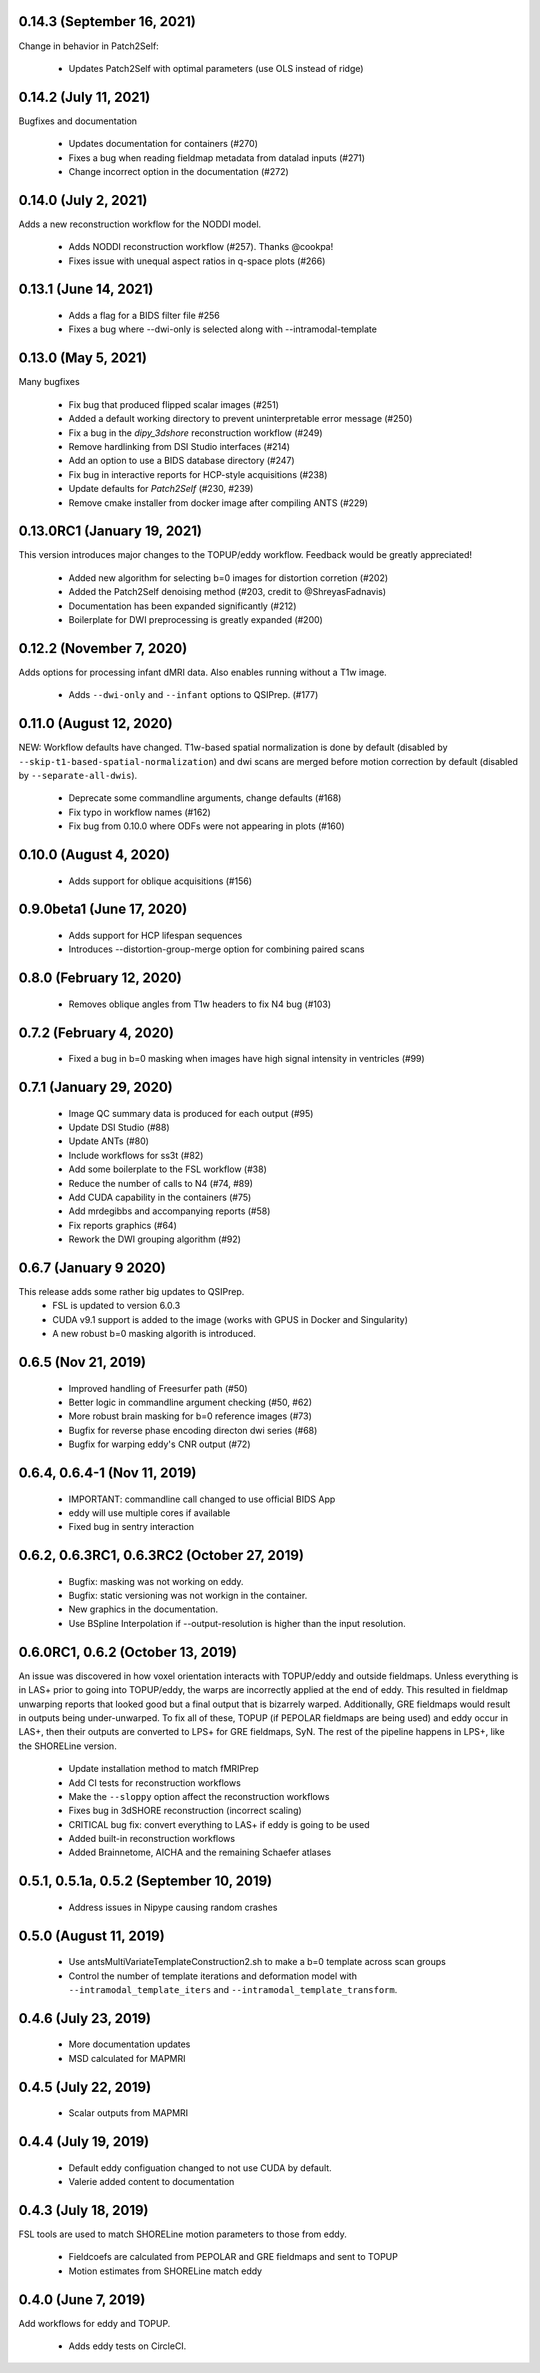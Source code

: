 0.14.3 (September 16, 2021)
===========================
Change in behavior in Patch2Self:

 * Updates Patch2Self with optimal parameters (use OLS instead of ridge)

0.14.2 (July 11, 2021)
======================
Bugfixes and documentation

 * Updates documentation for containers (#270)
 * Fixes a bug when reading fieldmap metadata from datalad inputs (#271)
 * Change incorrect option in the documentation (#272)

0.14.0 (July 2, 2021)
=====================
Adds a new reconstruction workflow for the NODDI model.

 * Adds NODDI reconstruction workflow (#257). Thanks @cookpa!
 * Fixes issue with unequal aspect ratios in q-space plots (#266)

0.13.1 (June 14, 2021)
======================

 * Adds a flag for a BIDS filter file #256
 * Fixes a bug where --dwi-only is selected along with --intramodal-template

0.13.0 (May 5, 2021)
====================
Many bugfixes

 * Fix bug that produced flipped scalar images (#251)
 * Added a default working directory to prevent uninterpretable error message (#250)
 * Fix a bug in the `dipy_3dshore` reconstruction workflow (#249)
 * Remove hardlinking from DSI Studio interfaces (#214)
 * Add an option to use a BIDS database directory (#247)
 * Fix bug in interactive reports for HCP-style acquisitions (#238)
 * Update defaults for `Patch2Self` (#230, #239)
 * Remove cmake installer from docker image after compiling ANTS (#229)

0.13.0RC1 (January 19, 2021)
============================
This version introduces major changes to the TOPUP/eddy workflow. Feedback would be greatly
appreciated!

 * Added new algorithm for selecting b=0 images for distortion corretion (#202)
 * Added the Patch2Self denoising method (#203, credit to @ShreyasFadnavis)
 * Documentation has been expanded significantly (#212)
 * Boilerplate for DWI preprocessing is greatly expanded (#200)


0.12.2 (November 7, 2020)
=========================
Adds options for processing infant dMRI data. Also enables running without a T1w
image.

 * Adds ``--dwi-only`` and ``--infant`` options to QSIPrep. (#177)


0.11.0 (August 12, 2020)
========================
NEW: Workflow defaults have changed. T1w-based spatial normalization is done by
default (disabled by ``--skip-t1-based-spatial-normalization``) and dwi scans
are merged before motion correction by default (disabled by ``--separate-all-dwis``).

 * Deprecate some commandline arguments, change defaults (#168)
 * Fix typo in workflow names (#162)
 * Fix bug from 0.10.0 where ODFs were not appearing in plots (#160)


0.10.0 (August 4, 2020)
=======================

 * Adds support for oblique acquisitions (#156)


0.9.0beta1 (June 17, 2020)
==========================

 * Adds support for HCP lifespan sequences
 * Introduces --distortion-group-merge option for combining paired scans

0.8.0 (February 12, 2020)
=========================

 * Removes oblique angles from T1w headers to fix N4 bug (#103)

0.7.2 (February 4, 2020)
========================

 * Fixed a bug in b=0 masking when images have high signal intensity in ventricles (#99)

0.7.1 (January 29, 2020)
========================

 * Image QC summary data is produced for each output (#95)
 * Update DSI Studio (#88)
 * Update ANTs (#80)
 * Include workflows for ss3t (#82)
 * Add some boilerplate to the FSL workflow (#38)
 * Reduce the number of calls to N4 (#74, #89)
 * Add CUDA capability in the containers (#75)
 * Add mrdegibbs and accompanying reports (#58)
 * Fix reports graphics (#64)
 * Rework the DWI grouping algorithm (#92)

0.6.7 (January 9 2020)
======================
This release adds some rather big updates to QSIPrep.
 * FSL is updated to version 6.0.3
 * CUDA v9.1 support is added to the image (works with GPUS in Docker and Singularity)
 * A new robust b=0 masking algorith is introduced.

0.6.5 (Nov 21, 2019)
====================
 * Improved handling of Freesurfer path (#50)
 * Better logic in commandline argument checking (#50, #62)
 * More robust brain masking for b=0 reference images (#73)
 * Bugfix for reverse phase encoding directon dwi series (#68)
 * Bugfix for warping eddy's CNR output (#72)

0.6.4, 0.6.4-1 (Nov 11, 2019)
==============================
 * IMPORTANT: commandline call changed to use official BIDS App
 * eddy will use multiple cores if available
 * Fixed bug in sentry interaction


0.6.2, 0.6.3RC1, 0.6.3RC2 (October 27, 2019)
============================================

 * Bugfix: masking was not working on eddy.
 * Bugfix: static versioning was not workign in the container.
 * New graphics in the documentation.
 * Use BSpline Interpolation if --output-resolution is higher than the input resolution.


0.6.0RC1, 0.6.2 (October 13, 2019)
==================================

An issue was discovered in how voxel orientation interacts with TOPUP/eddy and outside
fieldmaps. Unless everything is in LAS+ prior to going into TOPUP/eddy, the warps are
incorrectly applied at the end of eddy. This resulted in fieldmap unwarping reports that
looked good but a final output that is bizarrely warped. Additionally, GRE fieldmaps would
result in outputs being under-unwarped. To fix all of these, TOPUP (if PEPOLAR fieldmaps are
being used) and eddy occur in LAS+, then their outputs are converted to LPS+ for GRE fieldmaps,
SyN. The rest of the pipeline happens in LPS+, like the SHORELine version.

 * Update installation method to match fMRIPrep
 * Add CI tests for reconstruction workflows
 * Make the ``--sloppy`` option affect the reconstruction workflows
 * Fixes bug in 3dSHORE reconstruction (incorrect scaling)
 * CRITICAL bug fix: convert everything to LAS+ if eddy is going to be used
 * Added built-in reconstruction workflows
 * Added Brainnetome, AICHA and the remaining Schaefer atlases


0.5.1, 0.5.1a, 0.5.2 (September 10, 2019)
==========================================

 * Address issues in Nipype causing random crashes


0.5.0 (August 11, 2019)
=======================

 * Use antsMultiVariateTemplateConstruction2.sh to make a b=0 template across scan groups
 * Control the number of template iterations and deformation model with
   ``--intramodal_template_iters`` and ``--intramodal_template_transform``.

0.4.6 (July 23, 2019)
=====================

 * More documentation updates
 * MSD calculated for MAPMRI

0.4.5 (July 22, 2019)
=====================

 * Scalar outputs from MAPMRI

0.4.4 (July 19, 2019)
======================

 * Default eddy configuation changed to not use CUDA by default.
 * Valerie added content to documentation

0.4.3 (July 18, 2019)
=====================

FSL tools are used to match SHORELine motion parameters to those from eddy.

 * Fieldcoefs are calculated from PEPOLAR and GRE fieldmaps and sent to TOPUP
 * Motion estimates from SHORELine match eddy

0.4.0 (June 7, 2019)
====================

Add workflows for eddy and TOPUP.

  * Adds eddy tests on CircleCI.
